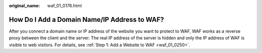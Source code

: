 :original_name: waf_01_0176.html

.. _waf_01_0176:

How Do I Add a Domain Name/IP Address to WAF?
=============================================

After you connect a domain name or IP address of the website you want to protect to WAF, WAF works as a reverse proxy between the client and the server. The real IP address of the server is hidden and only the IP address of WAF is visible to web visitors. For details, see :ref:`Step 1: Add a Website to WAF <waf_01_0250>`.
